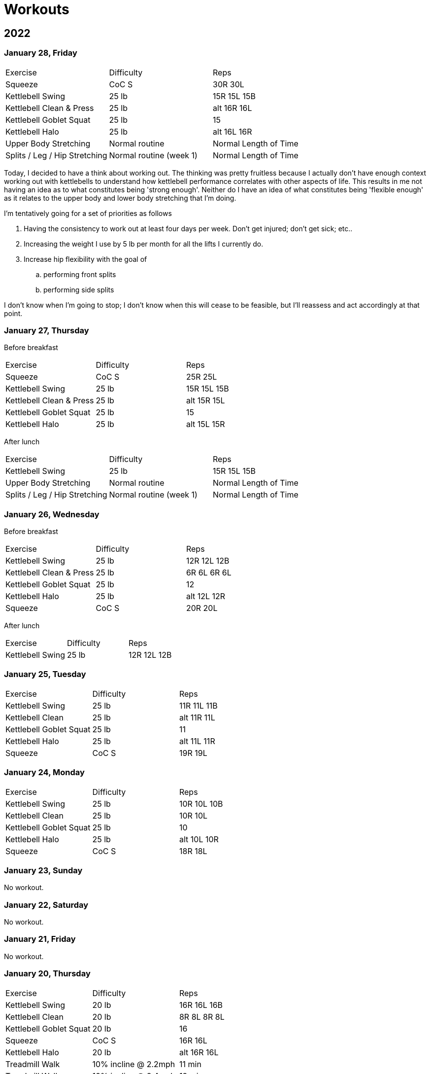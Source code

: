 = Workouts

== 2022

=== January 28, Friday

[cols="1,1,1"]
|===
|Exercise
|Difficulty
|Reps

|Squeeze|CoC S|30R 30L
|Kettlebell Swing|25 lb|15R 15L 15B
|Kettlebell Clean & Press|25 lb|alt 16R 16L
|Kettlebell Goblet Squat|25 lb|15
|Kettlebell Halo|25 lb|alt 16L 16R
|Upper Body Stretching|Normal routine|Normal Length of Time
|Splits / Leg / Hip Stretching|Normal routine (week 1)|Normal Length of Time
|===

Today, I decided to have a think about working out. The thinking was pretty fruitless because I actually don't have enough context working out with kettlebells to understand how kettlebell performance correlates with other aspects of life. This results in me not having an idea as to what constitutes being 'strong enough'. Neither do I have an idea of what constitutes being 'flexible enough' as it relates to the upper body and lower body stretching that I'm doing.

I'm tentatively going for a set of priorities as follows

. Having the consistency to work out at least four days per week. Don't get injured; don't get sick; etc..
. Increasing the weight I use by 5 lb per month for all the lifts I currently do.
. Increase hip flexibility with the goal of
.. performing front splits
.. performing side splits

I don't know when I'm going to stop; I don't know when this will cease to be feasible, but I'll reassess and act accordingly at that point.

=== January 27, Thursday

Before breakfast

[cols="1,1,1"]
|===
|Exercise
|Difficulty
|Reps

|Squeeze|CoC S|25R 25L
|Kettlebell Swing|25 lb|15R 15L 15B
|Kettlebell Clean & Press|25 lb|alt 15R 15L
|Kettlebell Goblet Squat|25 lb|15
|Kettlebell Halo|25 lb|alt 15L 15R
|===

After lunch

[cols="1,1,1"]
|===
|Exercise
|Difficulty
|Reps

|Kettlebell Swing|25 lb|15R 15L 15B
|Upper Body Stretching|Normal routine|Normal Length of Time
|Splits / Leg / Hip Stretching|Normal routine (week 1)|Normal Length of Time
|===

=== January 26, Wednesday

Before breakfast

[cols="1,1,1"]
|===
|Exercise
|Difficulty
|Reps

|Kettlebell Swing|25 lb|12R 12L 12B
|Kettlebell Clean & Press|25 lb|6R 6L 6R 6L
|Kettlebell Goblet Squat|25 lb|12
|Kettlebell Halo|25 lb|alt 12L 12R
|Squeeze|CoC S|20R 20L
|===

After lunch

[cols="1,1,1"]
|===
|Exercise
|Difficulty
|Reps

|Kettlebell Swing|25 lb|12R 12L 12B
|===

=== January 25, Tuesday

[cols="1,1,1"]
|===
|Exercise
|Difficulty
|Reps

|Kettlebell Swing|25 lb|11R 11L 11B
|Kettlebell Clean|25 lb|alt 11R 11L
|Kettlebell Goblet Squat|25 lb|11
|Kettlebell Halo|25 lb|alt 11L 11R
|Squeeze|CoC S|19R 19L
|===

=== January 24, Monday

[cols="1,1,1"]
|===
|Exercise
|Difficulty
|Reps

|Kettlebell Swing|25 lb|10R 10L 10B
|Kettlebell Clean|25 lb|10R 10L
|Kettlebell Goblet Squat|25 lb|10
|Kettlebell Halo|25 lb|alt 10L 10R
|Squeeze|CoC S|18R 18L
|===

=== January 23, Sunday

No workout.

=== January 22, Saturday

No workout.

=== January 21, Friday

No workout.

=== January 20, Thursday

[cols="1,1,1"]
|===
|Exercise
|Difficulty
|Reps

|Kettlebell Swing|20 lb|16R 16L 16B
|Kettlebell Clean|20 lb|8R 8L 8R 8L
|Kettlebell Goblet Squat|20 lb|16
|Squeeze|CoC S|16R 16L
|Kettlebell Halo|20 lb|alt 16R 16L
|Treadmill Walk|10% incline @ 2.2mph|11 min
|Treadmill Walk|10% incline @ 2.4mph|12 min
|Treadmill Walk|10% incline @ 2.0mph|1 min
|===

=== January 19, Wednesday

[cols="1,1,1"]
|===
|Exercise
|Difficulty
|Reps

|Kettlebell Swing|20 lb|16R 16L 16B
|Kettlebell Clean|20 lb|alt 16R 16L
|Kettlebell Goblet Squat|20 lb|16
|Kettlebell Halo|20 lb|alt 16R 16L
|Squeeze|CoC S|16R 16L
|===

=== January 18, Tuesday

[cols="1,1,1"]
|===
|Exercise
|Difficulty
|Reps

|Kettlebell Swing|20 lb|16R 16L 16B
|Kettlebell Clean|20 lb|alt 16R 16L
|Kettlebell Goblet Squat|20 lb|16
|Kettlebell Halo|20 lb|alt 16R 16L
|===

=== January 17, Monday

No workout.

=== January 16, Sunday

No workout.

=== January 15, Saturday

[cols="1,1,1"]
|===
|Exercise
|Difficulty
|Reps

|Kettlebell Swing|20 lb|14R 14L 14B
|Kettlebell Clean|20 lb|alt 14R 14L
|Kettlebell Goblet Squat|20 lb|14
|Kettlebell Halo|20 lb|alt 14L 14R
|===

=== January 14, Friday

[cols="1,1,1"]
|===
|Exercise
|Difficulty
|Reps

|Treadmill Walk|10% incline @ 2.1mph|21 min
|Treadmill Walk|10% incline @ 2.0mph|1 min
|Kettlebell Swing|20 lb|14R 14L 14B
|Kettlebell Clean|20 lb|alt 14R 14L
|Kettlebell Goblet Squat|20 lb|14
|Kettlebell Halo|20 lb|alt 14L 14R
|===

=== January 13, Thursday

[cols="1,1,1"]
|===
|Exercise
|Difficulty
|Reps

|Kettlebell Swing|20 lb|14R 14L 14B
|Kettlebell Clean|20 lb|alt 14R 14L
|Kettlebell Goblet Squat|20 lb|14
|Kettlebell Halo|20 lb|alt 14R 14L
|Treadmill Walk|10% incline @ 2.1mph|21 min
|Treadmill Walk|10% incline @ 2.0mph|1 min
|===

=== January 12, Wednesday

No workout.

=== January 11, Tuesday

[cols="1,1,1"]
|===
|Exercise
|Difficulty
|Reps

|Kettlebell Swing|20 lb|7R 7L 7B
|Kettlebell Clean|20 lb|7R 7L
|Kettlebell Halo|20 lb|alt 7R 7L
|Kettlebell Goblet Squat|20 lb|7
|===

=== January 10, Monday

No workout.

=== January 09, Sunday

No workout.

=== January 08, Saturday

[cols="1,1,1"]
|===
|Exercise
|Difficulty
|Reps

|Kettlebell Swing|20 lb|12R 12L 12B
|Kettlebell Clean|20 lb|6R 6L
|Kettlebell Goblet Squat|20 lb|6
|Kettlebell Halo|20 lb|alt 6R 6L
|===

=== January 07, Friday

No workout.

=== January 06, Thursday

[cols="1,1,1"]
|===
|Exercise
|Difficulty
|Reps

|Kettlebell Swing|20 lb|12R 12L 12B
|Kettlebell Clean|20 lb|6R 6L
|Kettlebell Goblet Squat|20 lb|6
|Kettlebell Halo|20 lb|alt 6R 6L
|Treadmill Walk|10% incline @ 2.0mph|25 min
|===

=== January 05, Wednesday

[cols="1,1,1"]
|===
|Exercise
|Difficulty
|Reps

|Kettlebell Swing|20 lb|12R 12L 12B
|Kettlebell Clean|20 lb|6L 6R
|Kettlebell Halo|20 lb|alt 6R 6L
|Kettlebell Goblet Squat|20 lb|6
|Treadmill Walk|10% incline @ 2.0mph|22 min 30 sec
|===

=== January 04, Tuesday

[cols="1,1,1"]
|===
|Exercise
|Difficulty
|Reps

|Kettlebell Swing|20 lb|12R 12L 12B
|Kettlebell Clean|20 lb|6R 6L
|Kettlebell Halo|20 lb|alt 6R 6L
|Treadmill Walk|10% incline @ 2.0mph|21 min
|===

=== January 03, Monday

[cols="1,1,1"]
|===
|Exercise
|Difficulty
|Reps

|Kettlebell Swing|20 lb|12R 12L 12B
|Kettlebell Clean|20 lb|6R 6L
|Kettlebell Halo|20 lb|alt 6R 6L
|Treadmill Walk|10% incline @ 2.0mph|20 min
|===

== Date, Day of Week

[cols="1,1,1"]
|===
|Exercise
|Difficulty
|Reps

|Exercise|Difficulty|Reps
|===
